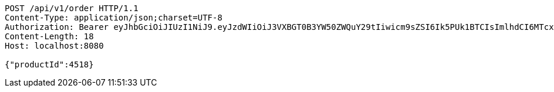 [source,http,options="nowrap"]
----
POST /api/v1/order HTTP/1.1
Content-Type: application/json;charset=UTF-8
Authorization: Bearer eyJhbGciOiJIUzI1NiJ9.eyJzdWIiOiJ3VXBGT0B3YW50ZWQuY29tIiwicm9sZSI6Ik5PUk1BTCIsImlhdCI6MTcxNzAzMDYzNiwiZXhwIjoxNzE3MDM0MjM2fQ.Dm51z3uvMqS0QYaZjJ4HdC4coz4syz-ajayZ75Qd4Yw
Content-Length: 18
Host: localhost:8080

{"productId":4518}
----